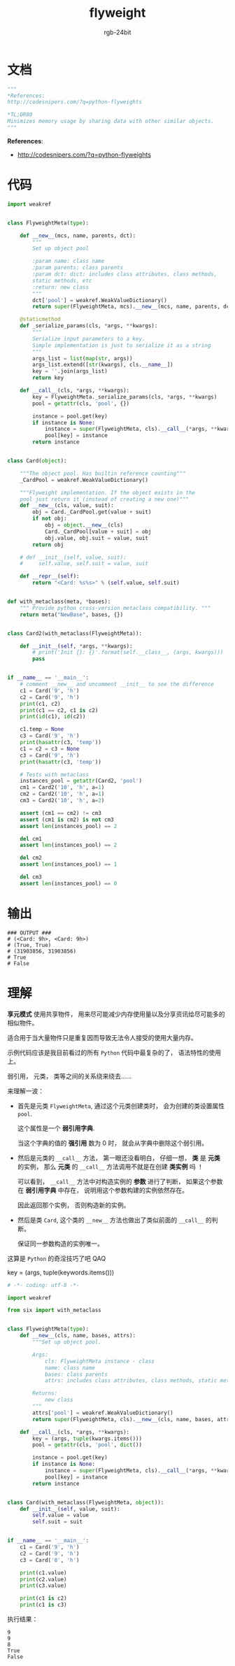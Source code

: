 #+TITLE:      flyweight
#+AUTHOR:     rgb-24bit
#+EMAIL:      rgb-24bit@foxmail.com

* Table of Contents                                       :TOC_4_gh:noexport:
- [[#文档][文档]]
- [[#代码][代码]]
- [[#输出][输出]]
- [[#理解][理解]]

* 文档
  #+BEGIN_SRC python
    """
    *References:
    http://codesnipers.com/?q=python-flyweights

    *TL;DR80
    Minimizes memory usage by sharing data with other similar objects.
    """
  #+END_SRC
  
  *References*:
  + http://codesnipers.com/?q=python-flyweights

* 代码
  #+BEGIN_SRC python
    import weakref


    class FlyweightMeta(type):

        def __new__(mcs, name, parents, dct):
            """
            Set up object pool

            :param name: class name
            :param parents: class parents
            :param dct: dict: includes class attributes, class methods,
            static methods, etc
            :return: new class
            """
            dct['pool'] = weakref.WeakValueDictionary()
            return super(FlyweightMeta, mcs).__new__(mcs, name, parents, dct)

        @staticmethod
        def _serialize_params(cls, *args, **kwargs):
            """
            Serialize input parameters to a key.
            Simple implementation is just to serialize it as a string
            """
            args_list = list(map(str, args))
            args_list.extend([str(kwargs), cls.__name__])
            key = ''.join(args_list)
            return key

        def __call__(cls, *args, **kwargs):
            key = FlyweightMeta._serialize_params(cls, *args, **kwargs)
            pool = getattr(cls, 'pool', {})

            instance = pool.get(key)
            if instance is None:
                instance = super(FlyweightMeta, cls).__call__(*args, **kwargs)
                pool[key] = instance
            return instance


    class Card(object):

        """The object pool. Has builtin reference counting"""
        _CardPool = weakref.WeakValueDictionary()

        """Flyweight implementation. If the object exists in the
        pool just return it (instead of creating a new one)"""
        def __new__(cls, value, suit):
            obj = Card._CardPool.get(value + suit)
            if not obj:
                obj = object.__new__(cls)
                Card._CardPool[value + suit] = obj
                obj.value, obj.suit = value, suit
            return obj

        # def __init__(self, value, suit):
        #     self.value, self.suit = value, suit

        def __repr__(self):
            return "<Card: %s%s>" % (self.value, self.suit)


    def with_metaclass(meta, *bases):
        """ Provide python cross-version metaclass compatibility. """
        return meta("NewBase", bases, {})


    class Card2(with_metaclass(FlyweightMeta)):

        def __init__(self, *args, **kwargs):
            # print('Init {}: {}'.format(self.__class__, (args, kwargs)))
            pass


    if __name__ == '__main__':
        # comment __new__ and uncomment __init__ to see the difference
        c1 = Card('9', 'h')
        c2 = Card('9', 'h')
        print(c1, c2)
        print(c1 == c2, c1 is c2)
        print(id(c1), id(c2))

        c1.temp = None
        c3 = Card('9', 'h')
        print(hasattr(c3, 'temp'))
        c1 = c2 = c3 = None
        c3 = Card('9', 'h')
        print(hasattr(c3, 'temp'))

        # Tests with metaclass
        instances_pool = getattr(Card2, 'pool')
        cm1 = Card2('10', 'h', a=1)
        cm2 = Card2('10', 'h', a=1)
        cm3 = Card2('10', 'h', a=2)

        assert (cm1 == cm2) != cm3
        assert (cm1 is cm2) is not cm3
        assert len(instances_pool) == 2

        del cm1
        assert len(instances_pool) == 2

        del cm2
        assert len(instances_pool) == 1

        del cm3
        assert len(instances_pool) == 0
  #+END_SRC

* 输出
  #+BEGIN_EXAMPLE
    ### OUTPUT ###
    # (<Card: 9h>, <Card: 9h>)
    # (True, True)
    # (31903856, 31903856)
    # True
    # False
  #+END_EXAMPLE

* 理解
  *享元模式* 使用共享物件， 用来尽可能减少内存使用量以及分享资讯给尽可能多的相似物件。

  适合用于当大量物件只是重复因而导致无法令人接受的使用大量内存。

  示例代码应该是我目前看过的所有 ~Python~ 代码中最复杂的了， 语法特性的使用上。

  弱引用， 元类， 类等之间的关系绕来绕去......

  来理解一波：
  + 首先是元类 ~FlyweightMeta~, 通过这个元类创建类时， 会为创建的类设置属性 ~pool~.

    这个属性是一个 *弱引用字典*.

    当这个字典的值的 *强引用* 数为 0 时， 就会从字典中删除这个弱引用。

  + 然后是元类的 ~__call__~ 方法， 第一眼还没看明白， 仔细一想， *类* 是 *元类* 的实例， 那么
    *元类* 的 ~__call__~ 方法调用不就是在创建 *类实例* 吗 ！

    可以看到， ~__call__~ 方法中对构造实例的 *参数* 进行了判断， 如果这个参数在 *弱引用字典*
    中存在， 说明用这个参数构建的实例依然存在。

    因此返回那个实例， 否则构造新的实例。

  + 然后是类 ~Card~, 这个类的 ~__new__~ 方法也做出了类似前面的 ~__call__~ 的判断。

    保证同一参数构造的实例唯一。

  这算是 ~Python~ 的奇淫技巧了吧 QAQ

  key = (args, tuple(keywords.items()))
  #+BEGIN_SRC python
    # -*- coding: utf-8 -*-

    import weakref

    from six import with_metaclass


    class FlyweightMeta(type):
        def __new__(cls, name, bases, attrs):
            """Set up object pool.

            Args:
                cls: FlyweightMeta instance - class
                name: class name
                bases: class parents
                attrs: includes class attributes, class methods, static methods, etc

            Returns:
                new class
            """
            attrs['pool'] = weakref.WeakValueDictionary()
            return super(FlyweightMeta, cls).__new__(cls, name, bases, attrs)

        def __call__(cls, *args, **kwargs):
            key = (args, tuple(kwargs.items()))
            pool = getattr(cls, 'pool', dict())

            instance = pool.get(key)
            if instance is None:
                instance = super(FlyweightMeta, cls).__call__(*args, **kwargs)
                pool[key] = instance
            return instance


    class Card(with_metaclass(FlyweightMeta, object)):
        def __init__(self, value, suit):
            self.value = value
            self.suit = suit


    if __name__ == '__main__':
        c1 = Card('9', 'h')
        c2 = Card('9', 'h')
        c3 = Card('8', 'h')

        print(c1.value)
        print(c2.value)
        print(c3.value)

        print(c1 is c2)
        print(c1 is c3)
  #+END_SRC

  执行结果：
  #+BEGIN_EXAMPLE
    9
    9
    8
    True
    False
  #+END_EXAMPLE

